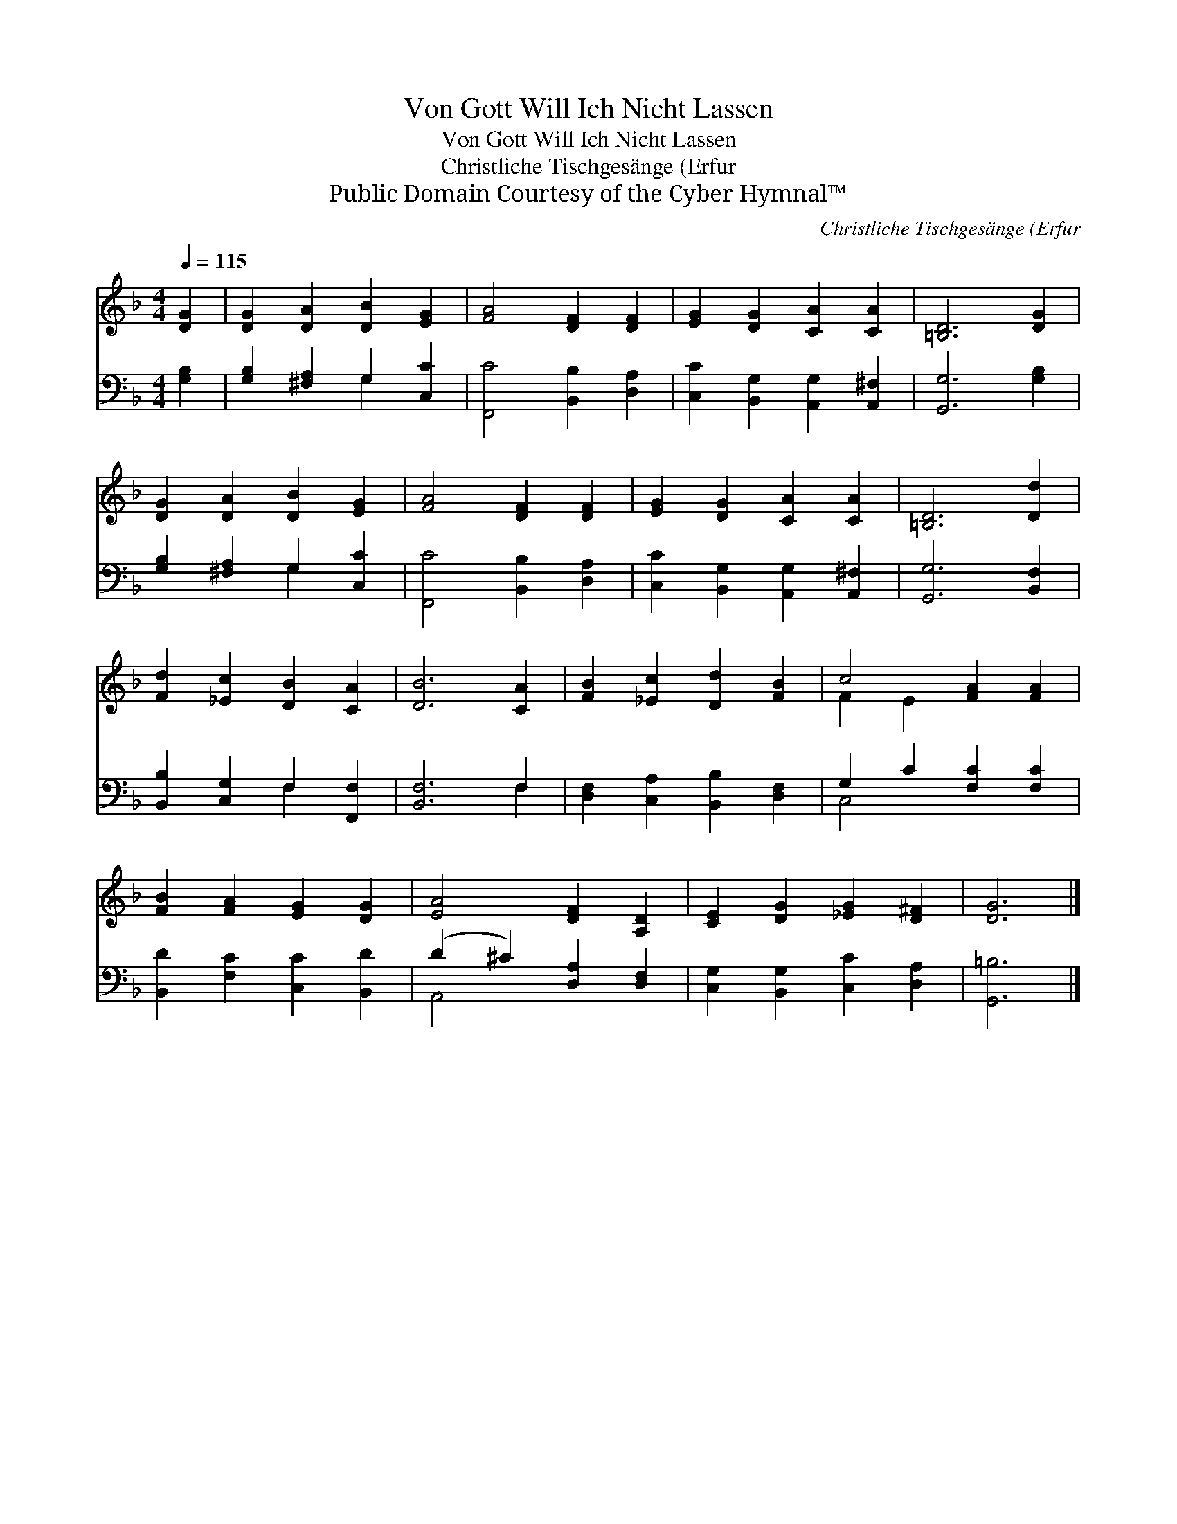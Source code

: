 X:1
T:Von Gott Will Ich Nicht Lassen
T:Von Gott Will Ich Nicht Lassen
T:Christliche Tischgesänge (Erfur
T:Public Domain Courtesy of the Cyber Hymnal™
C:Christliche Tischgesänge (Erfur
Z:Public Domain
Z:Courtesy of the Cyber Hymnal™
%%score ( 1 2 ) ( 3 4 )
L:1/8
Q:1/4=115
M:4/4
K:F
V:1 treble 
V:2 treble 
V:3 bass 
V:4 bass 
V:1
 [DG]2 | [DG]2 [DA]2 [DB]2 [EG]2 | [FA]4 [DF]2 [DF]2 | [EG]2 [DG]2 [CA]2 [CA]2 | [=B,D]6 [DG]2 | %5
 [DG]2 [DA]2 [DB]2 [EG]2 | [FA]4 [DF]2 [DF]2 | [EG]2 [DG]2 [CA]2 [CA]2 | [=B,D]6 [Dd]2 | %9
 [Fd]2 [_Ec]2 [DB]2 [CA]2 | [DB]6 [CA]2 | [FB]2 [_Ec]2 [Dd]2 [FB]2 | c4 [FA]2 [FA]2 | %13
 [FB]2 [FA]2 [EG]2 [DG]2 | [EA]4 [DF]2 [A,D]2 | [CE]2 [DG]2 [_EG]2 [D^F]2 | [DG]6 |] %17
V:2
 x2 | x8 | x8 | x8 | x8 | x8 | x8 | x8 | x8 | x8 | x8 | x8 | F2 E2 x4 | x8 | x8 | x8 | x6 |] %17
V:3
 [G,B,]2 | [G,B,]2 [^F,A,]2 G,2 [C,C]2 | [F,,C]4 [B,,B,]2 [D,A,]2 | %3
 [C,C]2 [B,,G,]2 [A,,G,]2 [A,,^F,]2 | [G,,G,]6 [G,B,]2 | [G,B,]2 [^F,A,]2 G,2 [C,C]2 | %6
 [F,,C]4 [B,,B,]2 [D,A,]2 | [C,C]2 [B,,G,]2 [A,,G,]2 [A,,^F,]2 | [G,,G,]6 [B,,F,]2 | %9
 [B,,B,]2 [C,G,]2 F,2 [F,,F,]2 | [B,,F,]6 F,2 | [D,F,]2 [C,A,]2 [B,,B,]2 [D,F,]2 | %12
 G,2 C2 [F,C]2 [F,C]2 | [B,,D]2 [F,C]2 [C,C]2 [B,,D]2 | (D2 ^C2) [D,A,]2 [D,F,]2 | %15
 [C,G,]2 [B,,G,]2 [C,C]2 [D,A,]2 | [G,,=B,]6 |] %17
V:4
 x2 | x4 G,2 x2 | x8 | x8 | x8 | x4 G,2 x2 | x8 | x8 | x8 | x4 F,2 x2 | x6 F,2 | x8 | C,4 x4 | x8 | %14
 A,,4 x4 | x8 | x6 |] %17

